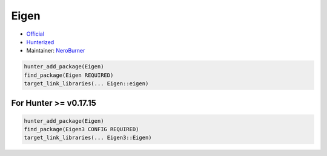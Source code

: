 .. spelling::

   Eigen

.. _pkg.Eigen:

Eigen
=====

- `Official <https://bitbucket.org/eigen/eigen/>`__
- `Hunterized <https://github.com/hunter-packages/eigen>`__
- Maintainer: `NeroBurner <https://github.com/NeroBurner>`__

.. code-block:: cmake

    hunter_add_package(Eigen)
    find_package(Eigen REQUIRED)
    target_link_libraries(... Eigen::eigen)


For Hunter >= v0.17.15
----------------------

.. code-block:: cmake

    hunter_add_package(Eigen)
    find_package(Eigen3 CONFIG REQUIRED)
    target_link_libraries(... Eigen3::Eigen)
